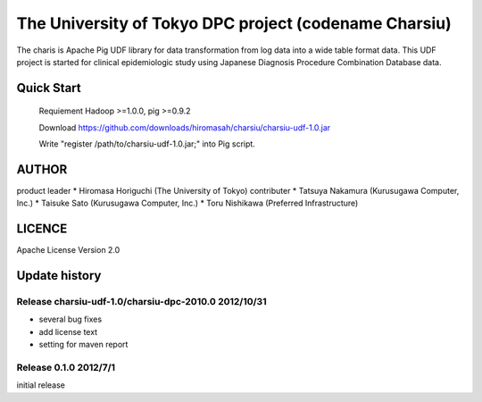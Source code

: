 The University of Tokyo DPC project (codename Charsiu)
=======
 
The charis is Apache Pig UDF library for data transformation from log data into a wide table format data. 
This UDF project is started for clinical epidemiologic study using Japanese Diagnosis Procedure Combination Database data.
 
Quick Start
---------  

  Requiement Hadoop >=1.0.0, pig >=0.9.2

  Download https://github.com/downloads/hiromasah/charsiu/charsiu-udf-1.0.jar 

  Write "register /path/to/charsiu-udf-1.0.jar;" into Pig script.

AUTHOR
-------
product leader 
* Hiromasa Horiguchi (The University of Tokyo)
contributer
* Tatsuya Nakamura (Kurusugawa Computer, Inc.)
* Taisuke Sato (Kurusugawa Computer, Inc.)
* Toru Nishikawa (Preferred Infrastructure)

LICENCE
-------
Apache License Version 2.0

Update history
---------
Release charsiu-udf-1.0/charsiu-dpc-2010.0 2012/10/31
~~~~~~~~~
* several bug fixes
* add license text
* setting for maven report

Release 0.1.0 2012/7/1
~~~~~~~~~
initial release
